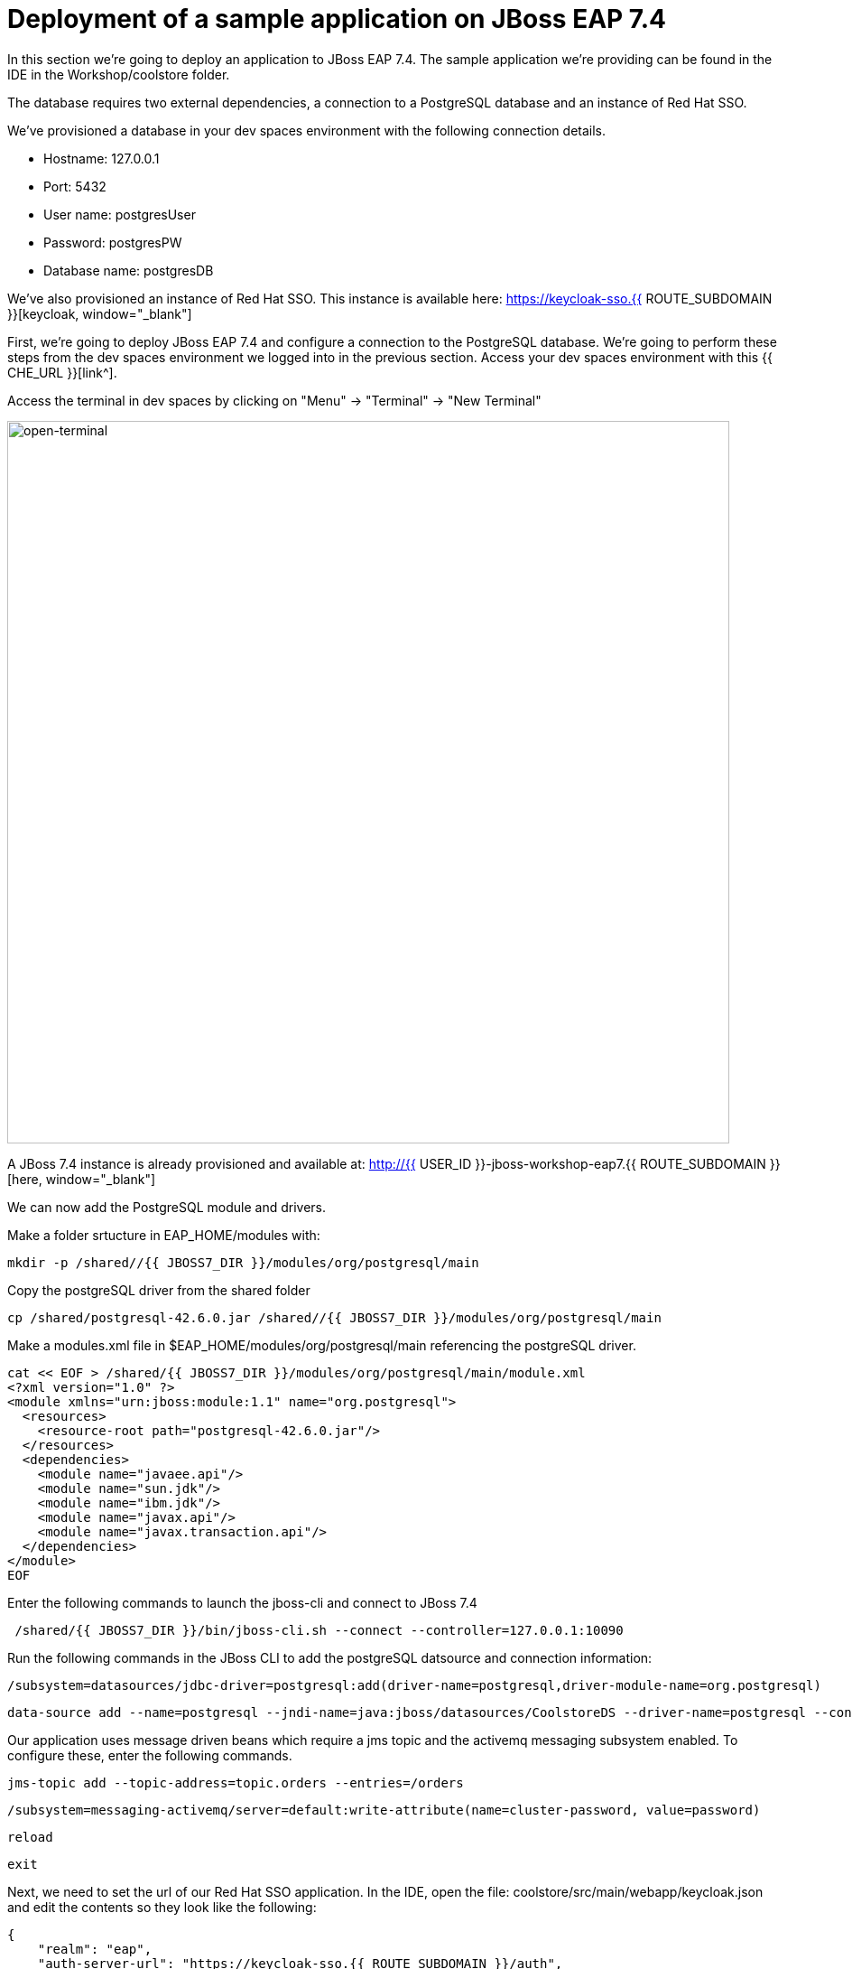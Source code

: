 = Deployment of a sample application on JBoss EAP 7.4 
:experimental:
:imagesdir: images

In this section we're going to deploy an application to JBoss EAP 7.4.  The sample application we're providing can be found in the IDE in the Workshop/coolstore folder.

The database requires two external dependencies, a connection to a PostgreSQL database and an instance of Red Hat SSO.

We've provisioned a database in your dev spaces environment with the following connection details.

* Hostname: 127.0.0.1
* Port: 5432
* User name: postgresUser
* Password: postgresPW
* Database name: postgresDB

We've also provisioned an instance of Red Hat SSO.  This instance is available here: https://keycloak-sso.{{ ROUTE_SUBDOMAIN }}[keycloak, window="_blank"]

First, we're going to deploy JBoss EAP 7.4 and configure a connection to the PostgreSQL database. We're going to perform these steps from the dev spaces environment we logged into in the previous section.  Access your dev spaces environment with this {{ CHE_URL }}[link^].

Access the terminal in dev spaces by clicking on "Menu" -> "Terminal" -> "New Terminal"

image::open-terminal.png[open-terminal,800]

A JBoss 7.4 instance is already provisioned and available at: http://{{ USER_ID }}-jboss-workshop-eap7.{{ ROUTE_SUBDOMAIN }}[here, window="_blank"]

We can now add the PostgreSQL module and drivers.

Make a folder srtucture in EAP_HOME/modules with:

[source,sh,role="copypaste"]
----
mkdir -p /shared//{{ JBOSS7_DIR }}/modules/org/postgresql/main
----

Copy the postgreSQL driver from the shared folder

[source,sh,role="copypaste"]
----
cp /shared/postgresql-42.6.0.jar /shared//{{ JBOSS7_DIR }}/modules/org/postgresql/main
----

Make a modules.xml file in $EAP_HOME/modules/org/postgresql/main referencing the postgreSQL driver.
[source,sh,role="copypaste"]
----
cat << EOF > /shared/{{ JBOSS7_DIR }}/modules/org/postgresql/main/module.xml
<?xml version="1.0" ?>
<module xmlns="urn:jboss:module:1.1" name="org.postgresql">
  <resources>
    <resource-root path="postgresql-42.6.0.jar"/>
  </resources>
  <dependencies>
    <module name="javaee.api"/>
    <module name="sun.jdk"/>
    <module name="ibm.jdk"/>
    <module name="javax.api"/>
    <module name="javax.transaction.api"/>
  </dependencies>
</module>
EOF
----


Enter the following commands to launch the jboss-cli and connect to JBoss 7.4



[source,sh,role="copypaste"]
----
 /shared/{{ JBOSS7_DIR }}/bin/jboss-cli.sh --connect --controller=127.0.0.1:10090
----

Run the following commands in the JBoss CLI to add the postgreSQL datsource and connection information:
[source,sh,role="copypaste"]
----
/subsystem=datasources/jdbc-driver=postgresql:add(driver-name=postgresql,driver-module-name=org.postgresql)
----

[source,sh,role="copypaste"]
----
data-source add --name=postgresql --jndi-name=java:jboss/datasources/CoolstoreDS --driver-name=postgresql --connection-url=jdbc:postgresql://127.0.0.1:5432/postgresDB --user-name=postgresUser --password=postgresPW
----

Our application uses message driven beans which require a jms topic and the activemq messaging subsystem enabled.  To configure these, enter the following commands.

[source,sh,role="copypaste"]
----
jms-topic add --topic-address=topic.orders --entries=/orders
----

[source,sh,role="copypaste"]
----
/subsystem=messaging-activemq/server=default:write-attribute(name=cluster-password, value=password)
----

[source,sh,role="copypaste"]
----
reload
----

[source,sh,role="copypaste"]
----
exit
----

Next, we need to set the url of our Red Hat SSO application.  In the IDE, open the file: coolstore/src/main/webapp/keycloak.json and edit the contents so they look like the following:

[source,json,role="copypaste"]
----
{
    "realm": "eap",
    "auth-server-url": "https://keycloak-sso.{{ ROUTE_SUBDOMAIN }}/auth",
    "ssl-required": "external",
    "resource": "eap-app",
    "public-client": true,
    "confidential-port": 0
}
----

We are now ready to deploy our JBoss EAP 7.4 application, run the following commands to build the application:

[source,sh,role="copypaste"]
----
cd /projects/workshop/coolstore
----

[source,sh,role="copypaste"]
----
mvn clean package
----

[source,sh,role="copypaste"]
----
/shared/{{ JBOSS7_DIR }}/bin/jboss-cli.sh --connect --controller=127.0.0.1:10090
----

Run the following command to deploy the application:


[source,sh,role="copypaste"]
----
deploy ./target/ROOT.war
----

You will now be able to access the coolstore application http://{{ USER_ID }}-jboss-workshop-eap7.{{ ROUTE_SUBDOMAIN }}[here, window="_blank"]

The coolstore application should load as follows:

image::coolstore.png[coolstore,800]

We've now successfully deployed our sample application to JBoss EAP 7.4 connecting to an external PostgreSQL database.

You can test the SSO integration by clicking on the "Sign In" button on the top right hand corner of the screen.

image::sign-in.png[sign-in,800]

You should see the Red Hat SSO login screen

image::rhsso-login.png[rhsso-login,800]

You can login to SSO with the credentials

* *Username*: `{{ USER_ID }}`
* *Password*: openshift

Before we move onto deploying to {{ EAP8_VERSION }} we're going to undeploy the coolstore application

Switch back to the second terminal and enter the following commands


[source,sh,role="copypaste"]
----
undeploy ROOT.war
----

[source,sh,role="copypaste"]
----
exit
----